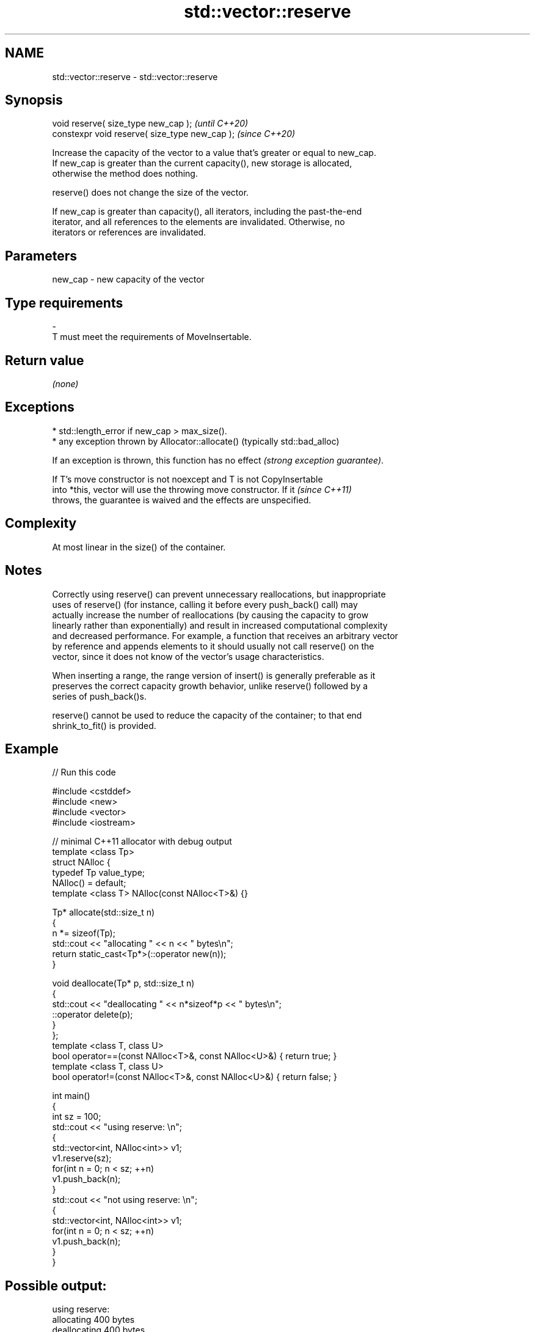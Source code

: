 .TH std::vector::reserve 3 "2021.11.17" "http://cppreference.com" "C++ Standard Libary"
.SH NAME
std::vector::reserve \- std::vector::reserve

.SH Synopsis
   void reserve( size_type new_cap );            \fI(until C++20)\fP
   constexpr void reserve( size_type new_cap );  \fI(since C++20)\fP

   Increase the capacity of the vector to a value that's greater or equal to new_cap.
   If new_cap is greater than the current capacity(), new storage is allocated,
   otherwise the method does nothing.

   reserve() does not change the size of the vector.

   If new_cap is greater than capacity(), all iterators, including the past-the-end
   iterator, and all references to the elements are invalidated. Otherwise, no
   iterators or references are invalidated.

.SH Parameters

   new_cap     -     new capacity of the vector
.SH Type requirements
   -
   T must meet the requirements of MoveInsertable.

.SH Return value

   \fI(none)\fP

.SH Exceptions

     * std::length_error if new_cap > max_size().
     * any exception thrown by Allocator::allocate() (typically std::bad_alloc)

   If an exception is thrown, this function has no effect \fI(strong exception guarantee)\fP.

   If T's move constructor is not noexcept and T is not CopyInsertable
   into *this, vector will use the throwing move constructor. If it       \fI(since C++11)\fP
   throws, the guarantee is waived and the effects are unspecified.

.SH Complexity

   At most linear in the size() of the container.

.SH Notes

   Correctly using reserve() can prevent unnecessary reallocations, but inappropriate
   uses of reserve() (for instance, calling it before every push_back() call) may
   actually increase the number of reallocations (by causing the capacity to grow
   linearly rather than exponentially) and result in increased computational complexity
   and decreased performance. For example, a function that receives an arbitrary vector
   by reference and appends elements to it should usually not call reserve() on the
   vector, since it does not know of the vector's usage characteristics.

   When inserting a range, the range version of insert() is generally preferable as it
   preserves the correct capacity growth behavior, unlike reserve() followed by a
   series of push_back()s.

   reserve() cannot be used to reduce the capacity of the container; to that end
   shrink_to_fit() is provided.

.SH Example


// Run this code

 #include <cstddef>
 #include <new>
 #include <vector>
 #include <iostream>

 // minimal C++11 allocator with debug output
 template <class Tp>
 struct NAlloc {
     typedef Tp value_type;
     NAlloc() = default;
     template <class T> NAlloc(const NAlloc<T>&) {}

     Tp* allocate(std::size_t n)
     {
         n *= sizeof(Tp);
         std::cout << "allocating " << n << " bytes\\n";
         return static_cast<Tp*>(::operator new(n));
     }

     void deallocate(Tp* p, std::size_t n)
     {
         std::cout << "deallocating " << n*sizeof*p << " bytes\\n";
         ::operator delete(p);
     }
 };
 template <class T, class U>
 bool operator==(const NAlloc<T>&, const NAlloc<U>&) { return true; }
 template <class T, class U>
 bool operator!=(const NAlloc<T>&, const NAlloc<U>&) { return false; }

 int main()
 {
     int sz = 100;
     std::cout << "using reserve: \\n";
     {
         std::vector<int, NAlloc<int>> v1;
         v1.reserve(sz);
         for(int n = 0; n < sz; ++n)
             v1.push_back(n);
     }
     std::cout << "not using reserve: \\n";
     {
         std::vector<int, NAlloc<int>> v1;
         for(int n = 0; n < sz; ++n)
             v1.push_back(n);
     }
 }

.SH Possible output:

 using reserve:
 allocating 400 bytes
 deallocating 400 bytes
 not using reserve:
 allocating 4 bytes
 allocating 8 bytes
 deallocating 4 bytes
 allocating 16 bytes
 deallocating 8 bytes
 allocating 32 bytes
 deallocating 16 bytes
 allocating 64 bytes
 deallocating 32 bytes
 allocating 128 bytes
 deallocating 64 bytes
 allocating 256 bytes
 deallocating 128 bytes
 allocating 512 bytes
 deallocating 256 bytes
 deallocating 512 bytes

.SH See also

                 returns the number of elements that can be held in currently allocated
   capacity      storage
                 \fI(public member function)\fP
   max_size      returns the maximum possible number of elements
                 \fI(public member function)\fP
   resize        changes the number of elements stored
                 \fI(public member function)\fP
   shrink_to_fit reduces memory usage by freeing unused memory
   \fI(C++11)\fP       \fI(public member function)\fP

